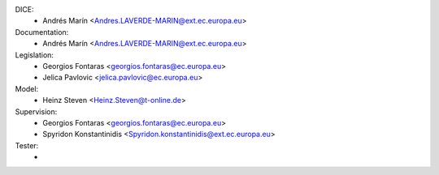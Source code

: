 DICE:
    - Andrés Marín <Andres.LAVERDE-MARIN@ext.ec.europa.eu>
Documentation:
    - Andrés Marín <Andres.LAVERDE-MARIN@ext.ec.europa.eu>
Legislation:
    - Georgios Fontaras <georgios.fontaras@ec.europa.eu>
    - Jelica Pavlovic <jelica.pavlovic@ec.europa.eu>
Model:
    - Heinz Steven <Heinz.Steven@t-online.de>
Supervision:
    - Georgios Fontaras <georgios.fontaras@ec.europa.eu>
    - Spyridon Konstantinidis <Spyridon.konstantinidis@ext.ec.europa.eu>
Tester:
    -
